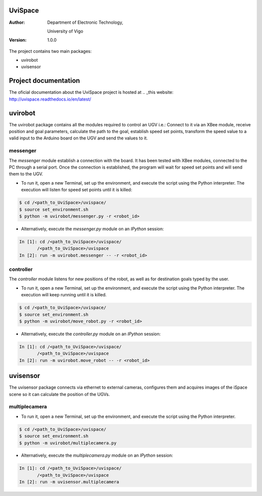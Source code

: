 ﻿========
UviSpace
========

:Author:
    Department of Electronic Technology,

    University of Vigo

:Version: 1.0.0

The project contains two main packages:

* uvirobot

* uvisensor

=====================
Project documentation
=====================

.. image:: https://readthedocs.org/projects/uvispace/badge/?version=latest
   :target: http://uvispace.readthedocs.io/en/latest/?badge=latest
   :alt: Documentation Status

The oficial documentation about the UviSpace project is hosted at
.. _this website: http://uvispace.readthedocs.io/en/latest/

========
uvirobot
========

The uvirobot package contains all the modules required to control an UGV i.e.: Connect to it via an XBee module, receive position and goal parameters, calculate the path to the goal, establish speed set points, transform the speed value to a valid input to the Arduino board on the UGV and send the values to it.


messenger
---------

The *messenger* module establish a connection with the board. It has been tested with XBee modules, connected to the PC through a serial port. Once the connection is established, the program will wait for speed set points and will send them to the UGV.
   
* To run it, open a new Terminal, set up the environment, and execute the script using the Python interpreter. The execution will listen for speed set points until it is killed:

.. code-block:: bash

   $ cd /<path_to_UviSpace>/uvispace/
   $ source set_environment.sh
   $ python -m uvirobot/messenger.py -r <robot_id>

* Alternatively, execute the *messenger.py* module on an *IPython* session:

.. code-block:: python

   In [1]: cd /<path_to_UviSpace>/uvispace/
          /<path_to_UviSpace>/uvispace
   In [2]: run -m uvirobot.messenger -- -r <robot_id>


controller
----------

The *controller* module listens for new positions of the robot, as well as for destination goals typed by the user.

* To run it, open a new Terminal, set up the environment, and execute the script using the Python interpreter. The execution will keep running until it is killed.

.. code-block:: bash

   $ cd /<path_to_UviSpace>/uvispace/
   $ source set_environment.sh
   $ python -m uvirobot/move_robot.py -r <robot_id>

* Alternatively, execute the *controller.py* module on an *IPython* session:

.. code-block:: python

   In [1]: cd /<path_to_UviSpace>/uvispace/
          /<path_to_UviSpace>/uvispace
   In [2]: run -m uvirobot.move_robot -- -r <robot_id>


=========
uvisensor
=========

The uvisensor package connects via ethernet to external cameras, configures them and acquires images of the iSpace scene so it can calculate the position of the UGVs.

multiplecamera
--------------

* To run it, open a new Terminal, set up the environment, and execute the script using the Python interpreter.

.. code-block:: bash

   $ cd /<path_to_UviSpace>/uvispace/
   $ source set_environment.sh
   $ python -m uvirobot/multiplecamera.py

* Alternatively, execute the *multiplecamera.py* module on an *IPython* session:

.. code-block:: python

   In [1]: cd /<path_to_UviSpace>/uvispace/
          /<path_to_UviSpace>/uvispace
   In [2]: run -m uvisensor.multiplecamera
